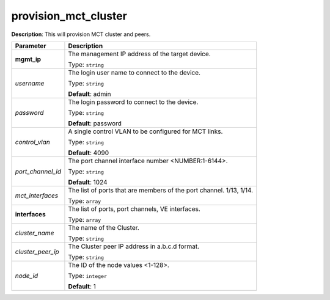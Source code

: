 .. NOTE: This file has been generated automatically, don't manually edit it

provision_mct_cluster
~~~~~~~~~~~~~~~~~~~~~

**Description**: This will provision MCT cluster and peers. 

.. table::

   ================================  ======================================================================
   Parameter                         Description
   ================================  ======================================================================
   **mgmt_ip**                       The management IP address of the target device.

                                     Type: ``string``
   *username*                        The login user name to connect to the device.

                                     Type: ``string``

                                     **Default**: admin
   *password*                        The login password to connect to the device.

                                     Type: ``string``

                                     **Default**: password
   *control_vlan*                    A single control VLAN to be configured for MCT links.

                                     Type: ``string``

                                     **Default**: 4090
   *port_channel_id*                 The port channel interface number <NUMBER:1-6144>.

                                     Type: ``string``

                                     **Default**: 1024
   *mct_interfaces*                  The list of ports that are members of the port channel. 1/13, 1/14.

                                     Type: ``array``
   **interfaces**                    The list of ports, port channels, VE interfaces.

                                     Type: ``array``
   *cluster_name*                    The name of the Cluster.

                                     Type: ``string``
   *cluster_peer_ip*                 The Cluster peer IP address in a.b.c.d format.

                                     Type: ``string``
   *node_id*                         The ID of the node values <1-128>.

                                     Type: ``integer``

                                     **Default**: 1
   ================================  ======================================================================

